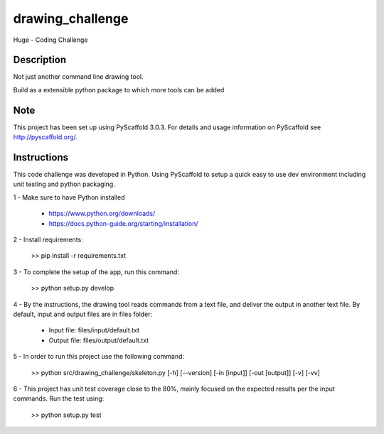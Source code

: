 =================
drawing_challenge
=================


Huge - Coding Challenge


Description
===========

Not just another command line drawing tool.

Build as a extensible python package to which more tools can be added


Note
====

This project has been set up using PyScaffold 3.0.3. For details and usage
information on PyScaffold see http://pyscaffold.org/.



Instructions
====

This code challenge was developed in Python. Using PyScaffold to setup a quick easy to use dev environment including unit testing and python packaging.

1 - Make sure to have Python installed

	- https://www.python.org/downloads/
	- https://docs.python-guide.org/starting/installation/

2 - Install requirements: 

	>> pip install -r requirements.txt

3 - To complete the setup of the app, run this command:

	>> python setup.py develop

4 - By the instructions, the drawing tool reads commands from a text file, and deliver the output in another text file. By default, input and output files are in files folder:

	- Input file: files/input/default.txt

	- Output file: files/output/default.txt

5 - In order to run this project use the following command:

	>> python src/drawing_challenge/skeleton.py [-h] [--version] [-in [input]] [-out [output]] [-v] [-vv]

6 - This project has unit test coverage close to the 80%, mainly focused on the expected results per the input commands. Run the test using:

	>> python setup.py test
